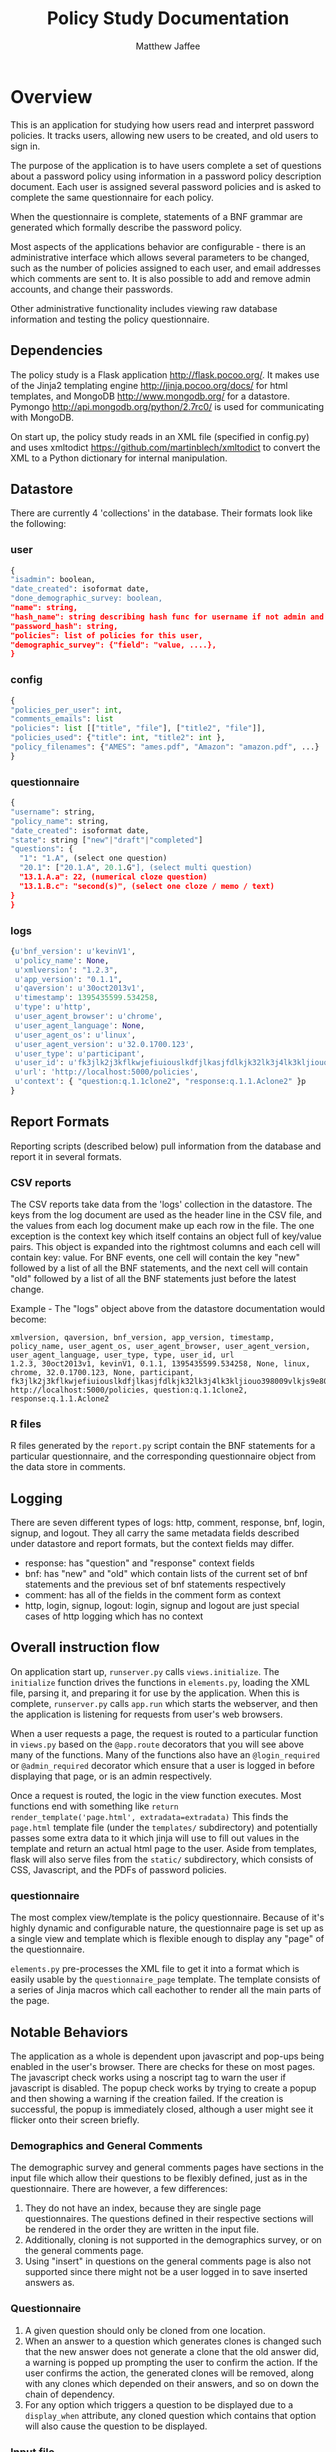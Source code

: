 #+TITLE: Policy Study Documentation
#+AUTHOR: Matthew Jaffee

* Overview
This is an application for studying how users read and interpret
password policies. It tracks users, allowing new users to be created,
and old users to sign in.

The purpose of the application is to have users complete a
set of questions about a password policy using information in a
password policy description document. Each user is assigned several
password policies and is asked to complete the same questionnaire for
each policy.

When the questionnaire is complete, statements of a BNF grammar are
generated which formally describe the password policy.

Most aspects of the applications behavior are configurable - there is
an administrative interface which allows several parameters to be
changed, such as the number of policies assigned to each user, and email
addresses which comments are sent to. It is also possible to add and
remove admin accounts, and change their passwords.

Other administrative functionality includes viewing raw database
information and testing the policy questionnaire.


** Dependencies
The policy study is a Flask application http://flask.pocoo.org/. It makes use
of the Jinja2 templating engine http://jinja.pocoo.org/docs/ for html
templates, and MongoDB http://www.mongodb.org/ for a
datastore. Pymongo http://api.mongodb.org/python/2.7rc0/ is used for
communicating with MongoDB.

On start up, the policy study reads in an XML file (specified in
config.py) and uses xmltodict https://github.com/martinblech/xmltodict
to convert the XML to a Python dictionary for internal manipulation.

** Datastore
There are currently 4 'collections' in the database. Their formats look like the following:

*** user
#+BEGIN_SRC python
{
"isadmin": boolean,
"date_created": isoformat date,
"done_demographic_survey: boolean,
"name": string,
"hash_name": string describing hash func for username if not admin and pass if admin,
"password_hash": string,
"policies": list of policies for this user,
"demographic_survey": {"field": "value, ....},
}
#+END_SRC

*** config
#+BEGIN_SRC python
{
"policies_per_user": int,
"comments_emails": list
"policies": list [["title", "file"], ["title2", "file"]],
"policies_used": {"title": int, "title2": int },
"policy_filenames": {"AMES": "ames.pdf", "Amazon": "amazon.pdf", ...}
}
#+END_SRC

*** questionnaire
#+BEGIN_SRC python
{
"username": string,
"policy_name": string,
"date_created": isoformat date,
"state": string ["new"|"draft"|"completed"]
"questions": {
  "1": "1.A", (select one question)
  "20.1": ["20.1.A", 20.1.G"], (select multi question)
  "13.1.A.a": 22, (numerical cloze question)
  "13.1.B.c": "second(s)", (select one cloze / memo / text)
}
}
#+END_SRC

*** logs
#+BEGIN_SRC python
{u'bnf_version': u'kevinV1',
 u'policy_name': None,
 u'xmlversion': "1.2.3",
 u'app_version': "0.1.1",
 u'qaversion': u'30oct2013v1',
 u'timestamp': 1395435599.534258,
 u'type': u'http',
 u'user_agent_browser': u'chrome',
 u'user_agent_language': None,
 u'user_agent_os': u'linux',
 u'user_agent_version': u'32.0.1700.123',
 u'user_type': u'participant',
 u'user_id': u'fk3jlk2j3kflkwjefiuiouslkdfjlkasjfdlkjk32lk3j4lk3kljiouo398009vlkjs9e809234jpzj',
 u'url': 'http://localhost:5000/policies',
 u'context': { "question:q.1.1clone2", "response:q.1.1.Aclone2" }p
}
#+END_SRC


** Report Formats
Reporting scripts (described below) pull information from the database and report it in several formats.

*** CSV reports
The CSV reports take data from the 'logs' collection in the
datastore. The keys from the log document are used as the header line
in the CSV file, and the values from each log document make up each
row in the file. The one exception is the context key which itself
contains an object full of key/value pairs. This object is expanded
into the rightmost columns and each cell will contain key: value. For
BNF events, one cell will contain the key "new" followed by a list of
all the BNF statements, and the next cell will contain "old" followed
by a list of all the BNF statements just before the latest change.

Example - The "logs" object above from the datastore documentation
would become:
#+begin_src csv
xmlversion, qaversion, bnf_version, app_version, timestamp, policy_name, user_agent_os, user_agent_browser, user_agent_version, user_agent_language, user_type, type, user_id, url
1.2.3, 30oct2013v1, kevinV1, 0.1.1, 1395435599.534258, None, linux, chrome, 32.0.1700.123, None, participant, fk3jlk2j3kflkwjefiuiouslkdfjlkasjfdlkjk32lk3j4lk3kljiouo398009vlkjs9e809234jpzj,  http://localhost:5000/policies, question:q.1.1clone2, response:q.1.1.Aclone2
#+end_src

*** R files
R files generated by the =report.py= script contain the BNF
statements for a particular questionnaire, and the corresponding
questionnaire object from the data store in comments.

** Logging
There are seven different types of logs: http, comment, response, bnf,
login, signup, and logout. They all carry the same metadata fields
described under datastore and report formats, but the context fields
may differ.

- response: has "question" and "response" context fields
- bnf: has "new" and "old" which contain lists of the current set of
  bnf statements and the previous set of bnf statements respectively
- comment: has all of the fields in the comment form as context
- http, login, signup, logout: login, signup and logout are just
  special cases of http logging which has no context



** Overall instruction flow
On application start up, =runserver.py= calls =views.initialize=. The
=initialize= function drives the functions in =elements.py=, loading the XML
file, parsing it, and preparing it for use by the application. When
this is complete, =runserver.py= calls =app.run= which starts the
webserver, and then the application is listening for requests from
user's web browsers.

When a user requests a page, the request is routed to a particular
function in =views.py= based on the =@app.route= decorators that you will
see above many of the functions. Many of the functions also have an
=@login_required= or =@admin_required= decorator which ensure that a user
is logged in before displaying that page, or is an admin respectively.

Once a request is routed, the logic in the view function
executes. Most functions end with something like =return
render_template('page.html', extradata=extradata)= This finds the
=page.html= template file (under the =templates/= subdirectory) and
potentially passes some extra data to it which jinja will use to fill
out values in the template and return an actual html page to the
user. Aside from templates, flask will also serve files from the
=static/= subdirectory, which consists of CSS, Javascript, and the PDFs
of password policies.

*** questionnaire
The most complex view/template is the policy questionnaire. Because
of it's highly dynamic and configurable nature, the questionnaire
page is set up as a single view and template which is flexible enough
to display any "page" of the questionnaire.

=elements.py= pre-processes the XML file to get it into a format which
is easily usable by the =questionnaire_page= template. The template
consists of a series of Jinja macros which call eachother to render
all the main parts of the page.


** Notable Behaviors
The application as a whole is dependent upon javascript and pop-ups
being enabled in the user's browser. There are checks for these on
most pages. The javascript check works using a noscript tag to warn
the user if javascript is disabled. The popup check works by trying to
create a popup and then showing a warning if the creation failed. If
the creation is successful, the popup is immediately closed, although
a user might see it flicker onto their screen briefly.

*** Demographics and General Comments
The demographic survey and general comments pages have sections in the
input file which allow their questions to be flexibly defined, just as
in the questionnaire. There are however, a few differences:
1. They do not have an index, because they are single page
   questionnaires. The questions defined in their respective sections
   will be rendered in the order they are written in the input file.
2. Additionally, cloning is not supported in the demographics survey,
   or on the general comments page.
3. Using "insert" in questions on the general comments page is also
   not supported since there might not be a user logged in to save
   inserted answers as.

*** Questionnaire
1. A given question should only be cloned from one location.
2. When an answer to a question which generates clones is changed such
   that the new answer does not generate a clone that the old answer
   did, a warning is popped up prompting the user to confirm the
   action. If the user confirms the action, the generated clones will
   be removed, along with any clones which depended on their answers,
   and so on down the chain of dependency.
3. For any option which triggers a question to be displayed due to a
   =display_when= attribute, any cloned question which contains that
   option will also cause the question to be displayed.

*** Input file
1. Tags which are present but have no text will cause an empty string
   to be used as the value unless otherwise noted. (i.e. "leave blank
   to disable")
2. If a =BNF_mapping= tag has a "when" attribute, all options in the
   comma separated list must be selected for the statement to be
   generated. As a debugging tool, the statement will be generated
   when any of the options are selected, but if not all are selected,
   the string "INCOMPLETE BNF (missing options)" will be prepended to
   the BNF statement.
3. If a particular tag is left completely empty, it is by default
   given a value of =None=. This is not very convenient for this
   application, and so there is a way built in to automatically
   convert all =None= values in the input file to something else. In
   =config.py=, you will find the parameter CONVERT_NONE_TO, which you
   can set equal to an empty string (the default), or any other string
   you like for debugging purposes.



* Scripts
The application comes with a set of scripts for generating reports,
backing up the data store - switching to a clean datastore, etc.

Call scripts by executing =python policy_study/script_name.py=
followed by whatever commands and options are necessary. Almost all
modes of all scripts may take an optional argument of
--dbname=<dbname>, the name of the mongo database to operate on. The
default database name is "policydb".

** report.py
The report script has multiple modes.

*** BNF
=bnf [options] <outputdir>=

Writes a file per questionnaire to the output directory which contains the bnf statements for that questionnaire.
*** Report
=[options] <outfile>=

Writes a single file which contains all collected log data in CSV format

*** Report per
=[options] <field> <outputdir>=

Writes one file per unique value of =field= name to the outputdir
containing the logs which have that field equal to that value. Writes
logs which do not have that field to a file named =None=.
*** Extra
=[options] extra <outfile>=

Writes a csv file with the following header
#+begin_src txt
"object_id", "username", "policy_name", "state", "date_completed", "BNF statement"
#+end_src
one line per BNF statement in the data store.

** =store_admin.py=
The store administration script has 2 modes.
*** cp
=cp [options] <target_name>=

Copy the given dbname, or the default database to a new name - potentially to save for later reports.

*** rm
=rm <db_to_remove>=

Drop the named database. Dropping policydb will reset the application to a clean slate.

** mongodump
Mongodump is a script that comes with MongoDB. You should be able to
run it simply by typing 'mongodump'. It will write the contents of
whatever database it is given to disk. Options for controlling it are
available by executing =mongodump --help=.

* Tests

Tests can be found in the =test_*.py= files. Tests use the py.test
framework and can be run by changing to the =policy_study= directory
and running py.test like so:
#+BEGIN_SRC bash
$ cd policy_study
$ py.test
================================================ test session starts =================================================
platform linux2 -- Python 2.7.7 -- py-1.4.20 -- pytest-2.5.2
collected 32 items

test_bnf.py ....
test_clones.py .....
test_elements.py ..........
test_tree.py ..
test_utils.py .......
test_validation.py ....

============================================= 32 passed in 0.99 seconds =============================================
#+END_SRC
Tests for a given module are in =test_MODULENAME.py=.
* File Layout
** setup.py
Project file for python setuptools. Running =python setup.py install=
will download all necessary dependencies to run the application.

** runserver.py
Running =python runserver.py= starts a lightweight development server for testing the application.

** policy\_study/
The policy\_study directory contains application code and tests.

*** *.py files
All of the =.py= files that don't start with test_ are python
application code.

*** test\_*.py files
Files containing tests which are named after the file they are
testing. i.e. =test_utils.py= contains tests for functions in
=utils.py=.

*** templates
The templates directory contains =.html= files which are actually
Jinja2 templates. Each of these files corresponds to a page in the
policy except for =common.html= which contains common elements which
most of the other pages inherit, and =macros.html= which contains
Jinja2 macros that the other template files can use.

*** static
The static directory contains files which the webserver will need to
access to serve directly. This includes stylesheets (CSS),
Javascript, images/icons, and fonts. All CSS written for the
application is in =style.css=. The majority of the javascript is in
=questionnaire.js=, although there are a few page specific pieces in
=demosurvey_page.js=, =general_comments_page.js=, and
=questionnaire_page.js=. All other =.js= and =.css= files are
libraries which were pulled in from outside sources.

** documented-input.xml
This is an annotated version of the input xml file which explains what each element is used for.

** resources
The resources directory contains a number of non-code files used by
the application.

*** policies.txt
A text file of the format:
#+BEGIN_SRC txt
Policy Name|filename.pdf
Policy Name2|filename2.pdf
#+END_SRC
Where =Policy Name= is the title which will be given to the policy in
the application, and filename.pdf is the name of the file to take
from the =policies= directory (also under =resources=).

Each user has a list of the titles associated with them. A persistent
mapping from title to filename is stored in the "config" collection in
the database. When you change a title, a new entry gets added to the
mapping with the new title and the old filename - The old title will
continue working as it did before. If you change the filename
associated with a particular title, then any user who has that title
will now be served the new filename.

To be more succint:
Changing a title adds to the title:filename mapping, whereas changing
a filename changes the mapping.

*** polices
Contains policy pdfs, which are specified in policies.txt.


** Input XML file
The input xml file (which, at the time of this writing, is set to
=pp_test.xml= in =policy_study/config.py=. See =documented-input.xml=
for more information.
* Moving to production
** Installing and configuring production application
Adapted from:
http://vladikk.com/2013/09/12/serving-flask-with-nginx-on-ubuntu/


Create production directory, and chown to yourself for setup convenience
#+begin_src bash
sudo mkdir /var/www/policy_study
sudo chown -R mij:mij policy_study
#+end_src

Create the python virtualenv and point it to a python 2.7.8 executable
you'll have to make sure this python executable is accessible by
www-data or whatever user you end up using for uwsgi.
#+begin_src bash
cd /var/www/policy_study
virtualenv -p /home/mij/usr/bin/python2.7 venv
source venv/bin/activate
#+end_src

Clone the repository
#+begin_src bash
git clone mij@localhost:/home/mij/opt/git/policy_study.git .
#+end_src


Install dependencies
#+begin_src bash
python setup.py install
#+end_src

Install MongoDB - consult documentation for your operating
system. Ubuntu docs are found here:
http://docs.mongodb.org/manual/tutorial/install-mongodb-on-ubuntu/.
For Debian based systems, something like the following will generally
work.
#+begin_src bash
sudo apt-get -y install mongodb-org
#+end_src
If Mongo does not start automatically, you may have to start it before
you'll be able to run the application. Consult the Mongo documentation
for the proper way to start it on your system.


Edit =policy_study/config.py= to point to the correct resource files and
database.  I added the =BASE_DIR= line and modified the other 4 - leave
the rest of the file the same
#+begin_src python
BASE_DIR="/var/www/policy_study/"
DBNAME = "production_policydb"
POLICY_DIR = BASE_DIR + "resources/policies/"
POLICY_FILE = BASE_DIR + "resources/policies.txt"
INPUT_FILE = BASE_DIR + "resources/pp_test.xml"
#+end_src

Install uwsgi
#+begin_src bash
sudo apt-get install build-essential python-dev
pip install uwsgi
#+end_src

Install nginx
#+BEGIN_SRC bash
sudo add-apt-repository ppa:nginx/stable
sudo apt-get update && sudo apt-get upgrade
sudo apt-get install nginx
sudo /etc/init.d/nginx start
#+END_SRC

Configure nginx
#+begin_src bash
sudo rm /etc/nginx/sites-enabled/default
#+end_src

Create nginx conf file =/etc/nginx/conf.d/policy_study_nginx.conf=
#+begin_src conf
    server {
        listen      80;
        server_name localhost;
        charset     utf-8;
        client_max_body_size 75M;

        location / { try_files $uri @policy_study; }
        location @policy_study {
            include uwsgi_params;
            uwsgi_pass unix:/var/www/policy_study/policy_study_uwsgi.sock;
        }
    }
#+end_src


Create uwsgi ini file =/var/www/policy_study_uwsgi.ini=
#+begin_src conf
    [uwsgi]
    #application's base folder
    base = /var/www/policy_study

    #python module to import
    app = policy_study
    module = %(app)

    home = %(base)/venv
    pythonpath = %(base)

    #socket file's location
    socket = /var/www/policy_study/%n.sock

    #permissions for the socket file
    chmod-socket    = 644

    #the variable that holds a flask application inside the module imported at line #6
    callable = app

    #location of log files
    logto = /var/log/uwsgi/%n.log
#+end_src


Create and chown uwsgi log directory.
#+begin_src bash
sudo mkdir -p /var/log/uwsgi
sudo chown -R mij:mij /var/log/uwsgi
#+end_src


Configure uwsgi to run as a background processes using uwsgi emperor.
Edit uwsgi emperor conf =/etc/init/uwsgi.conf=
#+begin_src conf
    description "uWSGI"
    start on runlevel [2345]
    stop on runlevel [06]
    respawn
    env UWSGI=/var/www/policy_study/venv/bin/uwsgi
    env LOGTO=/var/log/uwsgi/emperor.log
    exec $UWSGI --master --emperor /etc/uwsgi/vassals --die-on-term --uid www-data --gid www-data --logto $LOGTO
#+end_src

Finish configuring emperor
#+begin_src bash
sudo mkdir /etc/uwsgi && sudo mkdir /etc/uwsgi/vassals
sudo ln -s /var/www/policy_study/policy_study_uwsgi.ini /etc/uwsgi/vassals
sudo chown -R www-data:www-data /var/www/policy_study
#+end_src

Start it up
#+begin_src bash
sudo start uwsgi
#+end_src

** Updating Production Code Base
*** Pull down the code
#+begin_src bash
cd /var/www/policy_study
sudo git pull
#+end_src

If you encounter problems at this step (merge conflicts, "you must
commit your changes", that sort of thing), it is probably because of
the changes made to config.py (see the install instructions). You can
do =git status= and =git diff= to see what your changes are, then:
#+begin_src bash
git stash
git pull
# and optionally
git stash apply
# or you can just edit config.py and add your changes back in
#+end_src


*** It may be necessary to restart uwsgi - depending on the code change
#+begin_src bash
sudo stop uwsgi
sudo start uwsgi
#+end_src
* Running Multiple Instances for Testing purposes
You can run multiple instance of the policy study (with different input files, and data stores) simultaneously.
** Instructions
*** Check out a fresh copy of the codebase.

*** Edit runserver.py
Replace the line
#+begin_src python
app.run(debug=True, host='0.0.0.0')
#+end_src
with a line like:
#+begin_src python
app.run(debug=True, host='0.0.0.0', port=5001)
#+end_src

You can replace 5001 with anything from 1000 to 65536, as long as
it doesn't conflict with an already running service. If the server
fails to start, try changing the number.

*** Edit =policy_study/config.py=
Replace the line
#+begin_src python
DBNAME = "policydb"
#+end_src
with a line like:
#+begin_src python
DBNAME = "mickyTestingSection2"
#+end_src

Once again, with each further instance, you just have to keep changing to a different (unique) name.

*** Start it up as usual

Just remember to navigate to the appropriate instance - if you were
going to http://policyserver.nist.gov:5000 before, now you need to go
to http://policyserver.nist.gov:5001
